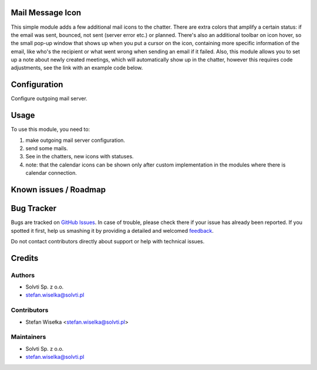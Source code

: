 Mail Message Icon
=================

This simple module adds a few additional mail icons to the chatter.
There are extra colors that amplify a certain status:
if the email was sent, bounced, not sent (server error etc.) or planned.
There's also an additional toolbar on icon hover, so the small pop-up window
that shows up when you put a cursor on the icon, containing more specific
information of the email, like who's the recipient or what went wrong
when sending an email if it failed. Also, this module allows you to
set up a note about newly created meetings, which will automatically show up in the chatter,
however this requires code adjustments, see the link with an example code below.

Configuration
=============

Configure outgoing mail server.

Usage
=====

To use this module, you need to:

#. make outgoing mail server configuration.
#. send some mails.
#. See in the chatters, new icons with statuses.
#. note: that the calendar icons can be shown only after custom implementation in the modules where there is calendar connection.

Known issues / Roadmap
======================

Bug Tracker
===========

Bugs are tracked on `GitHub Issues <https://github.com/solvti/mail-message-icon/issues>`_.
In case of trouble, please check there if your issue has already been reported.
If you spotted it first, help us smashing it by providing a detailed and welcomed
`feedback <https://github.com/solvti/mail-message-icon/issues/new?body=module:%20mail_message_icon%0Aversion:%2013.0%0A%0A**Steps%20to%20reproduce**%0A-%20...%0A%0A**Current%20behavior**%0A%0A**Expected%20behavior**>`_.

Do not contact contributors directly about support or help with technical issues.


Credits
=======

Authors
~~~~~~~

* Solvti Sp. z o.o.
* stefan.wiselka@solvti.pl

Contributors
~~~~~~~~~~~~

* Stefan Wisełka <stefan.wiselka@solvti.pl>

Maintainers
~~~~~~~~~~~

* Solvti Sp. z o.o.
* stefan.wiselka@solvti.pl